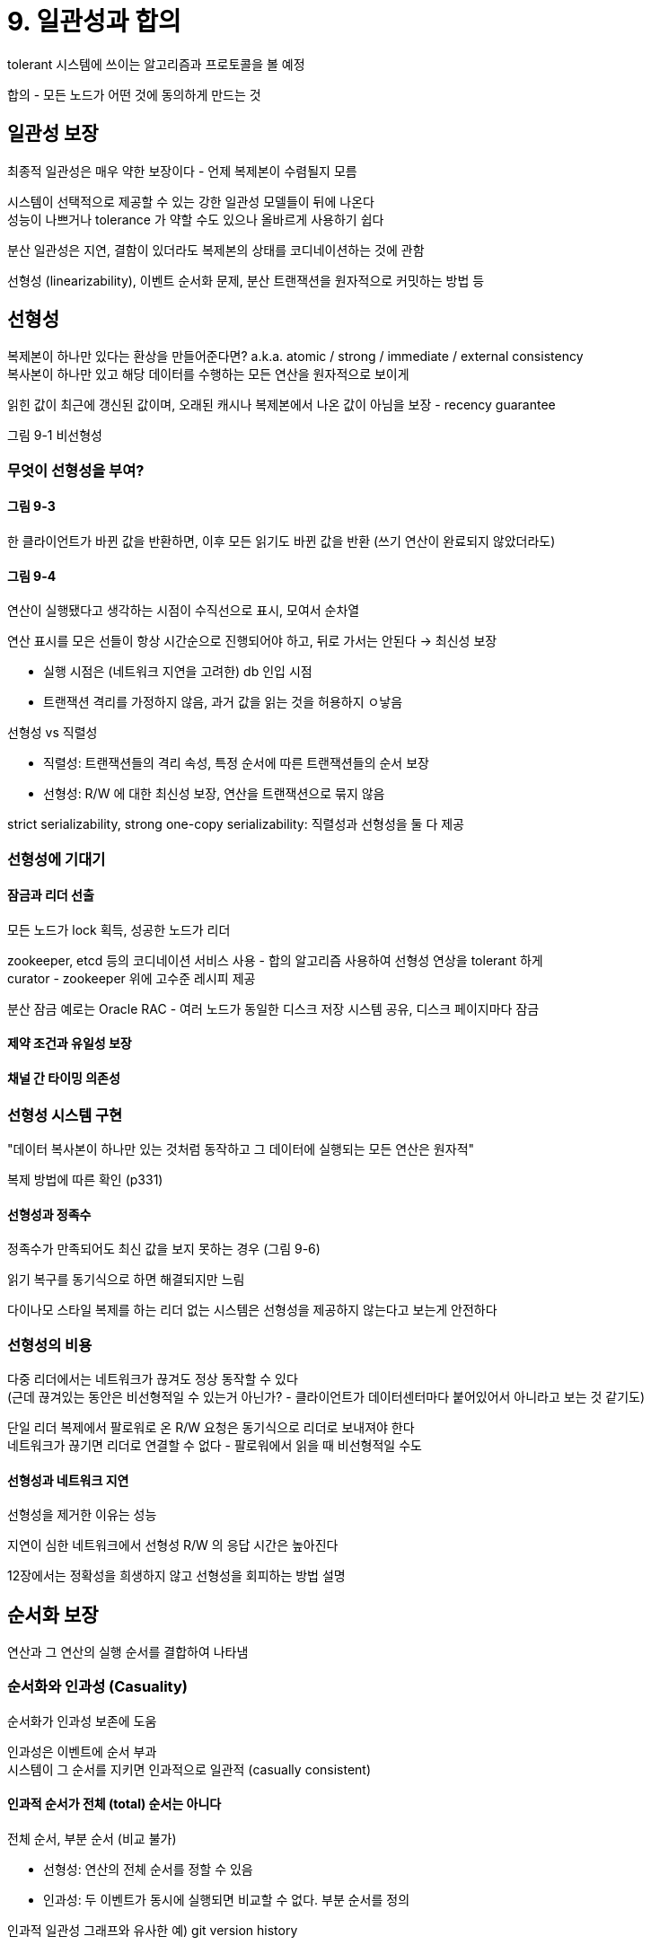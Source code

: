 = 9. 일관성과 합의

tolerant 시스템에 쓰이는 알고리즘과 프로토콜을 볼 예정

합의 - 모든 노드가 어떤 것에 동의하게 만드는 것

== 일관성 보장

최종적 일관성은 매우 약한 보장이다 - 언제 복제본이 수렴될지 모름

시스템이 선택적으로 제공할 수 있는 강한 일관성 모델들이 뒤에 나온다 +
성능이 나쁘거나 tolerance 가 약할 수도 있으나 올바르게 사용하기 쉽다

분산 일관성은 지연, 결함이 있더라도 복제본의 상태를 코디네이션하는 것에 관함

선형성 (linearizability), 이벤트 순서화 문제, 분산 트랜잭션을 원자적으로 커밋하는 방법 등

== 선형성

복제본이 하나만 있다는 환상을 만들어준다면? a.k.a. atomic / strong / immediate / external consistency +
복사본이 하나만 있고 해당 데이터를 수행하는 모든 연산을 원자적으로 보이게

읽힌 값이 최근에 갱신된 값이며, 오래된 캐시나 복제본에서 나온 값이 아님을 보장 - recency guarantee

그림 9-1 비선형성

=== 무엇이 선형성을 부여?

==== 그림 9-3

한 클라이언트가 바뀐 값을 반환하면, 이후 모든 읽기도 바뀐 값을 반환 (쓰기 연산이 완료되지 않았더라도)

==== 그림 9-4

연산이 실행됐다고 생각하는 시점이 수직선으로 표시, 모여서 순차열

연산 표시를 모은 선들이 항상 시간순으로 진행되어야 하고, 뒤로 가서는 안된다 -> 최신성 보장

* 실행 시점은 (네트워크 지연을 고려한) db 인입 시점
* 트랜잭션 격리를 가정하지 않음, 과거 값을 읽는 것을 허용하지 ㅇ낳음

.선형성 vs 직렬성
****

* 직렬성: 트랜잭션들의 격리 속성, 특정 순서에 따른 트랜잭션들의 순서 보장
* 선형성: R/W 에 대한 최신성 보장, 연산을 트랜잭션으로 묶지 않음

strict serializability, strong one-copy serializability: 직렬성과 선형성을 둘 다 제공

****

=== 선형성에 기대기

==== 잠금과 리더 선출

모든 노드가 lock 획득, 성공한 노드가 리더

zookeeper, etcd 등의 코디네이션 서비스 사용 - 합의 알고리즘 사용하여 선형성 연상을 tolerant 하게 +
curator - zookeeper 위에 고수준 레시피 제공

분산 잠금 예로는 Oracle RAC - 여러 노드가 동일한 디스크 저장 시스템 공유, 디스크 페이지마다 잠금

==== 제약 조건과 유일성 보장

==== 채널 간 타이밍 의존성

=== 선형성 시스템 구현

"데이터 복사본이 하나만 있는 것처럼 동작하고 그 데이터에 실행되는 모든 연산은 원자적"

복제 방법에 따른 확인 (p331)

==== 선형성과 정족수

정족수가 만족되어도 최신 값을 보지 못하는 경우 (그림 9-6)

읽기 복구를 동기식으로 하면 해결되지만 느림

다이나모 스타일 복제를 하는 리더 없는 시스템은 선형성을 제공하지 않는다고 보는게 안전하다

=== 선형성의 비용

다중 리더에서는 네트워크가 끊겨도 정상 동작할 수 있다 +
(근데 끊겨있는 동안은 비선형적일 수 있는거 아닌가? - 클라이언트가 데이터센터마다 붙어있어서 아니라고 보는 것 같기도)

단일 리더 복제에서 팔로워로 온 R/W 요청은 동기식으로 리더로 보내져야 한다 +
네트워크가 끊기면 리더로 연결할 수 없다 - 팔로워에서 읽을 때 비선형적일 수도

==== 선형성과 네트워크 지연

선형성을 제거한 이유는 성능

지연이 심한 네트워크에서 선형성 R/W 의 응답 시간은 높아진다

12장에서는 정확성을 희생하지 않고 선형성을 회피하는 방법 설명

== 순서화 보장

연산과 그 연산의 실행 순서를 결합하여 나타냄

=== 순서화와 인과성 (Casuality)

순서화가 인과성 보존에 도움

인과성은 이벤트에 순서 부과 +
시스템이 그 순서를 지키면 인과적으로 일관적 (casually consistent)

==== 인과적 순서가 전체 (total) 순서는 아니다

전체 순서, 부분 순서 (비교 불가)

* 선형성: 연산의 전체 순서를 정할 수 있음
* 인과성: 두 이벤트가 동시에 실행되면 비교할 수 없다. 부분 순서를 정의

인과적 일관성 그래프와 유사한 예) git version history

==== 선형성은 인과적 일관성보다 강하다

선형성은 인과성을 내포. 선형적이라면 인과성도 올바르게 유지한다

선형성은 인과성을 보장하는 유일한 방법은 아니다 +
인과적 일관성은 더 효율적으로 구현될 수 있다 - 최종적 일관성 등으로 연구가 되고 있지만 아직 연구 진행 중

==== 인과적 의존성 담기

연산이 먼저 실행됐는지 알아야 한다 = 후속 연산은 선행 연산 처리를 기다려야 한다

버전 벡터, SSI 충돌 검출 등

=== 일련변호 순서화

일련번호, 타임스탬프로 이벤트의 순서 정의 - 전체 순서

인과성에 일관적인 전체 순서대로 일련번호를 생성할 수 있다

단일 리더에서는 쉽다

==== 비인과적 일련번호 생성기

단일 리더가 없다면,

* 각 노드마다 독립적인 일련번호 집합 생성 (ex. 홀/짝)
* 물리적 시계에서 얻은 타임스탬프를 붙이기
** 해상도가 높다면 전체 순서를 정하는데도 사용할 수 있음. LWW 에서 사용
* 일련번호 블록을 미리 할당 (1~1000, 1001~2000)

일련번호가 인과성에 일관적이지 않다

==== 램포드 타임스탬프

인과성에 일련번호를 생성하는 간단한 방법

(counter, Node ID)

각 노드가 고유 식별자를 갖고, 처리한 연산 개수를 카운터로 유지 +
카운터가 큰게 타임스탬프가 크다. 카운터가 같으면 노드 id 가 큰게 타임스탬프가 크다

==== 타임스탬프 순서화로는 충분하지 않다

유일성 제약 조건 등을 구현하려면 전체 순서로는 충분하지 않다 +
언제 그 순서가 확정되는지 알아야 한다

=== 전체 순서 브로드캐스트

노드 사이에 메시지를 교환하는 포로토콜로 기술. 비공식적인 두 가지 안정성 속성을 만족해야 한다

* 신뢰성 있는 전달 (reliability delivery)
* 전체 순서가 정해진 전달 (totally ordered delivery)

노드나 네트워크 결함이 있더라도 항상 만족되도록 보장해야 한다

==== 사용하기

zookeeper, etcd 등에서 구현되어 있음 - 전체 순서 브로드캐스트와 합의는 간한 연관이 있다

모든 복제 서버가 연산을 같은 순서로 처리하면 일관성 있는 상태로 유지 - state machine replication

메시지가 전달되는 시점에 그 순서가 고정된다 - 앞으로 끼워 넣는걸 불허

==== 사용하여 선형성 저장소 구현하기

전체 순서 브로드캐스트는 비동기식 - 메시지 순서는 보장되나 언제 메시지가 전달될지는 보장되지 않음

전체 순서 브로드캐스트를 추가 전용 로그로 사용해 선형성 compare-and-set 연산 구현

. 메시지를 로그에 추가, 점유하기 원하는 사용자명을 시험적으로 가리킴
. 로그를 읽고, 추가한 메시지가 되돌아오기를 기다림
. 사용자명을 점유하려고 하는 메시지가 있는지 확인
** 첫 번째 메시지가 다른 사용자가 보낸거라면 abort

?

==== 선형성 저장소를 사용하여 전체 순서 브로드캐스트 구현하기

모든 메시지에 선형성 정수 일련번호를 붙인다 +
수신자들은 일련번호 순서대로 메시지를 전달. 처리 순서를 알 수 있음

== 분산 트랜잭션과 합의

합의가 중요한 상황들: 리더 선출, 원자적 커밋 등

=== 원자적 커밋과 2PC

==== 단일 노드에서 분산 원자적 커밋으로

단일 노드에서 트랜잭션 커밋은 지속성 있게 쓰여지는 순서에 의존 +
커밋을 원자적으로 만들어두는게 단일 장치 (디스크 드라이브의 컨트롤러)

트랜잭션에 여러 노드가 관여한다면? +
어떤 노드에선 커밋, 어떤 노드에서 실패하면 일관성이 없어진다

트랜잭션 커밋은 되돌릴 수 없어야 한다

==== 2PC 소개

모든 노드가 commit/abort 되도록 보장하는 알고리즘

coordinator (= transaction manager) 사용 +
애플리케이션 프로세스 내 라이브러리 or 분리된 프로세스나 서비스 등으로 존재

애플리케이션이 데이터를 read/write 하는데 포함되는 여러 db 노드: participant

* 1단계: 각 노드에 준비 요청
** 모든 참여자가 yes 응답이면 2단계에서 커밋
** 하나라도 no 면 어보트

==== 약속에 관한 시스템

2PC 를 다르게 만들어주는 것

. 애플리케이션: 분산 트랜잭션을 시작할 때 코디네이터에게 TxID 요청 (global unique)
. 애플리케이션: 각 참여자에서 단일 노드 트랜잭션 시작, 유일한 TxID 부여
. 애플리케이션: 모든 참여자에 TxID 로 준비 요청 보냄
. 참여자: 준비 요청을 받으면 트랜잭션 커밋이 가능한지 확인
. 코디네이터: 모든 준비 요청에 대한 응답을 받았을 때 commit/abort 판단
** 결정을 Tx 로그에 기록해야 한다 - 커밋 포인트
. 결정이 쓰여지만 모든 참여자에게 commit/abort 요청 전송
** 요청이 실패하거나 타임아잇아 되면 코디네이터가 성공할 때까지 영원히 재시도

==== 코디네이터 장애

참여자는 코디네이터의 회신을 기다려야 한다 +
이 상태에 있는 참여자의 트랜잭션 - in doubt or uncertain

2PC 가 완료되는 유일한 방법은 코디네이터가 복구되길 기다리는 것 뿐

코디네이터가 복구될 때 코디네이터의 로그에 커밋 레코드가 없는 트랜잭션 어보트

(아마 내부도 이래서 multi 지원을 안함)

==== 3PC 커밋

2PC 는 코디네이터 복구 대기로 인해 블로킹 원자적 커밋 프로토콜

3PC 는 지연에 제한이 있는 네트워크, 응답 시간에 제한이 있는 노드를 가정 +
https://medium.com/curg/%EC%83%A4%EB%94%A9-%ED%94%84%EB%A1%9C%ED%86%A0%EC%BD%9C-part3-atomic-properties-f91d3030ed67[ready 와 commit 사이에 pre-commit 을 넣는다]

논블로킹 원자적 커밋 - perfect failure detector, 노드가 죽었는지 아닌지 구별할 수 있는 신뢰성 있는 매커니즘이 필요 +
기약 없는 지연이 있는 네트워크에서 아무도 안 죽었지만 네트워크 문제로 요청이 타임아웃이 될 수 있다

=== 현실의 분산 트랜잭션

운영상 문제로 분산 트랜젹션 구현을 하지 않는 선택을 하기도

분산 트랜잭션이 무엇을 의미하는가, 두 가지

* DB 내부 분산 트랜잭션
* 이종 (heterogeneous) 분산 트랜잭션

==== 정확히 한 번 메시지 처리

메시지 확인과 DB write 를 단일 트랜잭션에서 원자적 커밋으로 처리하여 구현 +
분산 tx 가 지원되면 가능

메시지와 처리 결과들을 원자적 커밋 - 결과적으로 정확히 한 번 (effectively exactly once) 처리

모든 시스템이 동일한 원자적 커밋 프로토콜을 사용할 수 있을 때만 가능

11장에서 다시 볼 예정

==== XA 트랜잭션

X/Open XA (eXtended Architecture) - 이종 기술에 걸친 2PC 커밋을 구현하는 표준

트랜잭션 코디네이터와 연결되는 인터페이스를 제공하는 C API +
자바는 JTA, JDBC JMS API 등

애플리케이션이 네트워크 드라이버나 클라이언트 라이브러리를 사용해 참여자 (DB/Message) 와 통신 +
드라이버가 XA 를 지원 = 연산이 XA API 를 호출한다 & read, commit, abort 요청할 수 있는 콜백도 제공

트랜잭션 코디네이터는 XA API 구현 +
트랜잭션 참여자 추적, read 요청 보냄, 응답 수집, commit/abort 결정 추적을 위한 로컬 디스크 로그 사용

죽으면 사라진다 - 코디네이터 로그는 로컬 디스크에 있으면 재시작하여 commit/abort 결과를 복구해야 한다 +
(컨테이너에선 어떻게?)

==== in doubt 동안 lock 유지 문제

lock 유지 동안 잡힌 row 를 변경할 수 없음

==== 코디네이터 장애에서 복구하기

현실에서는 고아가 된 트랜잭션이 생길 수 있다 +
2PC 의 올바른 구현은 재시작하더라도 lock 을 유지해야 한다 (원자성 보장)

관리자가 수동으로 트랜잭션 commit/abort 결정하는 방법 뿐

XA 구현에서는 참여자가 코디네이터로부터의 응답 없이 abort/commit 결정을 할 수 있도록 하는 경험적 결정 (heuristic decision) 이 있다 +
== 원자성을 깰 수 있다. 평상시가 아닌 큰 장애 상황을 벗어나고자 할 때만 쓰도록 의도

==== 분산 트랜잭션의 제약

트랜잭션 코디네이터 자체가 트랜잭션 결과를 저장할 수 있는 일종의 DB 여야 한다

* 코디네이터가 복제되지 않고 단일 장비 - SPOF
* 보통 서버 애플리케이션은 모든 상태를 DB 에 저장, 상태 비저장
** 코디네이터가 애플리케이션 서버의 일부가 되면 배포의 특성이 바뀌게 된다 - 로그가 지속적인 시스템 상태의 중대한 부분 -> 상태 비저장이 아님
* XA 는 여러 시스템과 호환, 최소한의 공통 기능 - 여러 시스템에 걸친 deadlock 감지는 불가능. SSI 와 함께 동작하지 않음
* 분산 트랜잭션은 장애를 증폭시키는 경항 - 내결함성 시스템 구축 목적에 어긋난다

=== 내결함성을 지닌 합의

노드들이 값을 제안, 합의 알고리즘의 그 값 중 하나를 결정

합의 알고리즘이 만족해야 하는 속성들

* 균일한 동의: 다르게 결정하지 않음
* 무결성: 두 번 결정하지 않음
* 유효성: 한 노드가 값을 결정하면, 그 값은 어떤 노드에서 제안된 것
* 종료: 죽지 않은 모든 노드는 결국 어떤 값을 결정

==== 합의 알고리즘과 전체 순서 브로드캐스트

내결함성을 지닌 합의 알고리즘 - Viewstamped Replication (VSR), Paxos, Raft, Zab

이 알고리즘들은 위의 속성들을 직접 사용하지 않고 (만족은 한다) +
값의 순차열 (sequence) 에 대해 결정해서 전체 순서 브로드캐스트 알고리즘을 만든다

전체 순서 브르드캐스트: 정확히 한 번, 같은 순서로 전달 - 합의를 여러 번 반복하는 것과 동일

==== 단일 리더 복제와 합의

단일 리더 복제: 복제본이 최신 상태를 유지하게 = 전체 순서 브로드캐스트 +
리더가 이미 수동으로 선택된 상태

리더를 새로 선출하려면 합의가 필요하다 +
합의 알고리즘들이 실제로는 전체 순서 브로드캐스트 = 단일 리더 복제 = 단일 리더 복제는 리더가 필요 -> 리더를 선출하려면 리더가 필요?

==== 에포크 번호 붙이기와 정족수

리더 선출 시 에포크 번호 증가 - 에포크 번호는 전체 순서가 있고 단조 증가 +
두 가지 다른 에포크에 있는 두 가지 다른 리더 사이에 충돌이 있으면, 에포크 번호가 높은 리더가 이긴다

대신 노드의 정족수로부터 투표를 받아야 한다 +
리더는 모든 결정에 대해 제안된 값을 다른 노드에 전송, 정족수 찬성 응답 +
에포크 번호가 더 높은 다른 리더를 알지 못할 때만 제안에 찬성하는 투표

2가지 투표: 리더 선출 투표, 리더의 제안에 투표

==== 합의의 제약

투표하는 과정 - 동기식 복제

엄격한 과반수 동작 요구 - 그만큼의 장비 필요

합의 알고리즘들은 투표에 참여하는 노드 집합이 고정되어 있다고 가정, 노드를 그냥 추가하거나 제거할 수 없음

장애 노드 감지를 타임아웃에 의존 - 일시적 네트워크 문제로 장애 발생으로 오해

Raft: 전체 네트워크가 올바르게 동작하지만, 네트워크 링크 하나가 계속 불안정하면 리더십이 두 노드 사이에서 지속적으로 왔다갔다 or 꾸준히 리더에서 강제로 내려옴

=== 멤버십과 코디네이션 서비스

zookeeper, etcd 는 적은 양의 데이터를 보관하도록 설계 +
소량의 데이터가 전체 순서 브로드캐스트 알고리즘으로 모든 노드에 복제

zookeeper 는 다음 기능들도 구현

* 선형적 원자적 연산
** compare-and-set 으로 lock 구현. 여러 노드가 동시에 같은 연산을 수행하려고 하면 하나만 성공
* 연산의 전체 순서화
** lock 을 획득할 때마다 펜싱 토큰인 zxid (TxID), cversion (버전 번호) 할당
* 장애 감지
** 클라이언트와 heartbeat 교환 - 연결이 일시적으로 끊기더라도 세션은 살아있음
** 세션 타임아웃보다 긴 기간 동안 하트비트가 멈추면 세션이 죽었다고 판단
* 변경 알림
** 값이 변경된걸 감시 - 두기적으로 폴링하는 필요를 피함

==== 작업을 노드에 할당하기

여러 개의 프로세스가 있고 하나가 리더로 선택되어아 할 때

파티셔닝된 자원이 있고 어떤 파티션을 어느 노드에 할당해야 할지 결정해야 하는 경우

매우 많은 노드보단 고정된 노드의 주키퍼에서 과반수 투표를 수행

주기퍼로 관리되는 데이터는 느리게 변한다 +
애플리케이션의 런타임 상태 저장용으로 의도된게 아니다 +
애플리케이션 상태를 복제해야 한다면 Apache BookKeeper 를 사용할 수 있다

==== service discovery

특정 서비스에 연결하려면 어떤 IP 주소로 접속해야 하는지 알아내는 용도

합의가 필요 없음

==== 멤버십 서비스

클러스터에서 어떤 노드가 살아 있는 멤버인지 결정

실제로는 살아 있지만 합의에 의해 죽은것으로 선언될 수도 있긴 하다